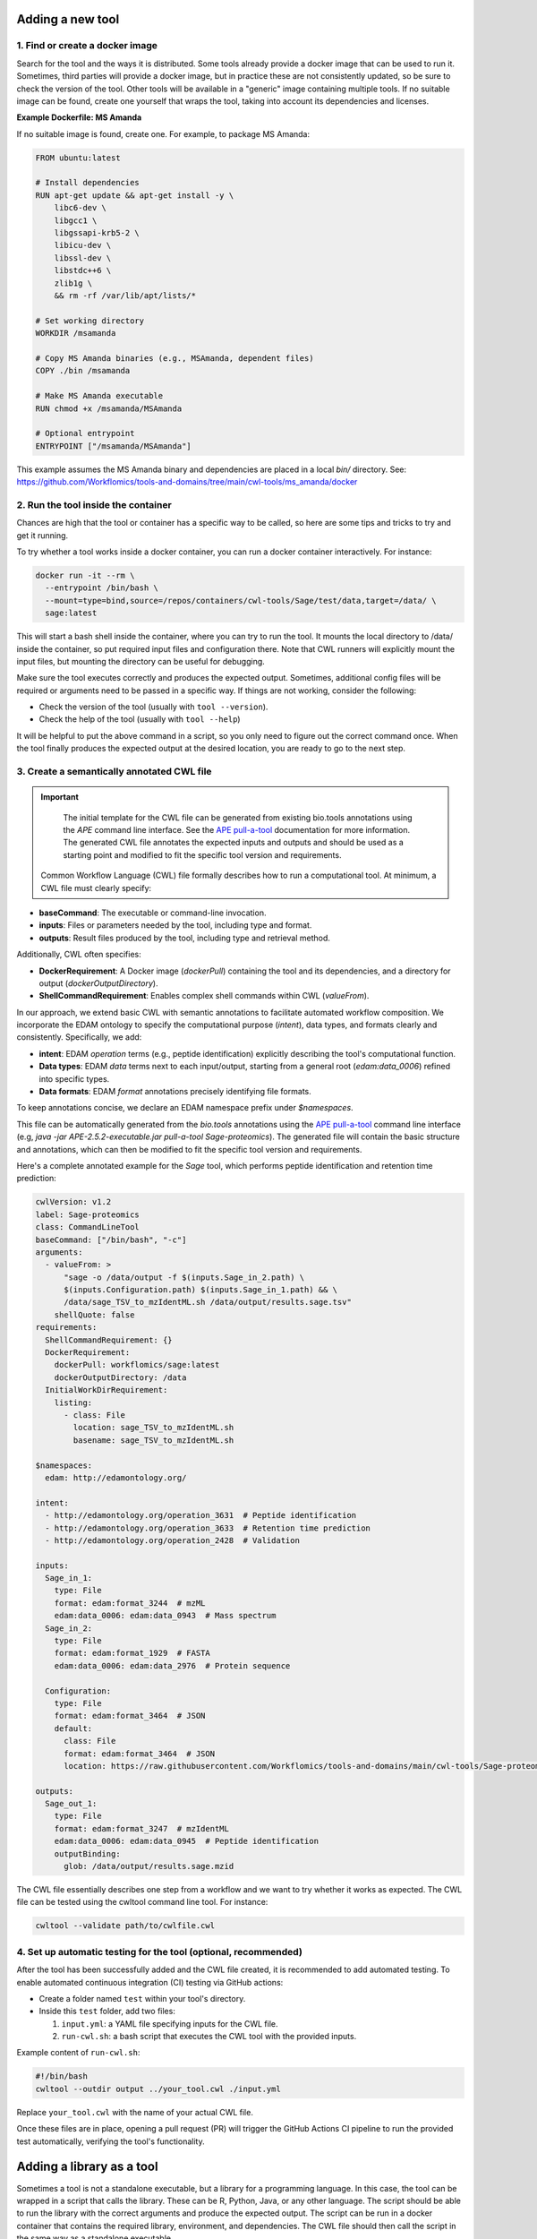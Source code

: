 Adding a new tool
=================

1. Find or create a docker image
--------------------------------

Search for the tool and the ways it is distributed. Some tools already provide a docker image that can be used to run it. Sometimes, third parties will provide a docker image, but in practice these are not consistently updated, so be sure to check the version of the tool. Other tools will be available in a "generic" image containing multiple tools. If no suitable image can be found, create one yourself that wraps the tool, taking into account its dependencies and licenses.

**Example Dockerfile: MS Amanda**

If no suitable image is found, create one. For example, to package MS Amanda:

.. code-block:: docker

  FROM ubuntu:latest

  # Install dependencies
  RUN apt-get update && apt-get install -y \
      libc6-dev \
      libgcc1 \
      libgssapi-krb5-2 \
      libicu-dev \
      libssl-dev \
      libstdc++6 \
      zlib1g \
      && rm -rf /var/lib/apt/lists/*

  # Set working directory
  WORKDIR /msamanda

  # Copy MS Amanda binaries (e.g., MSAmanda, dependent files)
  COPY ./bin /msamanda

  # Make MS Amanda executable
  RUN chmod +x /msamanda/MSAmanda

  # Optional entrypoint
  ENTRYPOINT ["/msamanda/MSAmanda"]

This example assumes the MS Amanda binary and dependencies are placed in a local `bin/` directory. See:
https://github.com/Workflomics/tools-and-domains/tree/main/cwl-tools/ms_amanda/docker


2. Run the tool inside the container
------------------------------------

Chances are high that the tool or container has a specific way to be called, so here are some tips and tricks to try and get it running.

To try whether a tool works inside a docker container, you can run a docker container interactively. For instance:

.. code-block:: bash

  docker run -it --rm \
    --entrypoint /bin/bash \
    --mount=type=bind,source=/repos/containers/cwl-tools/Sage/test/data,target=/data/ \
    sage:latest 

This will start a bash shell inside the container, where you can try to run the tool. It mounts the local directory to /data/ inside the container, so put required input files and configuration there. Note that CWL runners will explicitly mount the input files, but mounting the directory can be useful for debugging.

Make sure the tool executes correctly and produces the expected output. Sometimes, additional config files will be required or arguments need to be passed in a specific way. If things are not working, consider the following:

- Check the version of the tool (usually with ``tool --version``).
- Check the help of the tool (usually with ``tool --help``)

It will be helpful to put the above command in a script, so you only need to figure out the correct command once. When the tool finally produces the expected output at the desired location, you are ready to go to the next step.


3. Create a semantically annotated CWL file
-------------------------------------------

.. important::

   The initial template for the CWL file can be generated from existing bio.tools annotations using the `APE` command line interface. See the `APE pull-a-tool <https://ape-framework.readthedocs.io/en/v2.4/docs/developers/cli.html#>`_ documentation for more information. The generated CWL file annotates the expected inputs and outputs and should be used as a starting point and modified to fit the specific tool version and requirements.

 Common Workflow Language (CWL) file formally describes how to run a computational tool. At minimum, a CWL file must clearly specify:

- **baseCommand**: The executable or command-line invocation.
- **inputs**: Files or parameters needed by the tool, including type and format.
- **outputs**: Result files produced by the tool, including type and retrieval method.

Additionally, CWL often specifies:

- **DockerRequirement**: A Docker image (`dockerPull`) containing the tool and its dependencies, and a directory for output (`dockerOutputDirectory`).
- **ShellCommandRequirement**: Enables complex shell commands within CWL (`valueFrom`).

In our approach, we extend basic CWL with semantic annotations to facilitate automated workflow composition. We incorporate the EDAM ontology to specify the computational purpose (`intent`), data types, and formats clearly and consistently. Specifically, we add:

- **intent**: EDAM `operation` terms (e.g., peptide identification) explicitly describing the tool's computational function.
- **Data types**: EDAM `data` terms next to each input/output, starting from a general root (`edam:data_0006`) refined into specific types.
- **Data formats**: EDAM `format` annotations precisely identifying file formats.

To keep annotations concise, we declare an EDAM namespace prefix under `$namespaces`.

This file can be automatically generated from the `bio.tools` annotations using the `APE pull-a-tool <https://ape-framework.readthedocs.io/en/v2.4/docs/developers/cli.html#>`_ command line interface (e.g, `java -jar APE-2.5.2-executable.jar pull-a-tool Sage-proteomics`). The generated file will contain the basic structure and annotations, which can then be modified to fit the specific tool version and requirements.

Here's a complete annotated example for the `Sage` tool, which performs peptide identification and retention time prediction:

.. code-block:: yaml

  cwlVersion: v1.2
  label: Sage-proteomics
  class: CommandLineTool
  baseCommand: ["/bin/bash", "-c"]
  arguments:
    - valueFrom: >
        "sage -o /data/output -f $(inputs.Sage_in_2.path) \
        $(inputs.Configuration.path) $(inputs.Sage_in_1.path) && \
        /data/sage_TSV_to_mzIdentML.sh /data/output/results.sage.tsv"
      shellQuote: false
  requirements:
    ShellCommandRequirement: {}
    DockerRequirement:
      dockerPull: workflomics/sage:latest
      dockerOutputDirectory: /data
    InitialWorkDirRequirement:
      listing:
        - class: File
          location: sage_TSV_to_mzIdentML.sh
          basename: sage_TSV_to_mzIdentML.sh

  $namespaces:
    edam: http://edamontology.org/

  intent:
    - http://edamontology.org/operation_3631  # Peptide identification
    - http://edamontology.org/operation_3633  # Retention time prediction
    - http://edamontology.org/operation_2428  # Validation

  inputs:
    Sage_in_1:
      type: File
      format: edam:format_3244  # mzML
      edam:data_0006: edam:data_0943  # Mass spectrum
    Sage_in_2:
      type: File
      format: edam:format_1929  # FASTA
      edam:data_0006: edam:data_2976  # Protein sequence

    Configuration:
      type: File
      format: edam:format_3464  # JSON
      default:
        class: File
        format: edam:format_3464  # JSON
        location: https://raw.githubusercontent.com/Workflomics/tools-and-domains/main/cwl-tools/Sage-proteomics/config.json

  outputs:
    Sage_out_1:
      type: File
      format: edam:format_3247  # mzIdentML
      edam:data_0006: edam:data_0945  # Peptide identification
      outputBinding:
        glob: /data/output/results.sage.mzid


The CWL file essentially describes one step from a workflow and we want to try whether it works as expected. The CWL file can be tested using the cwltool command line tool. For instance:


.. code-block:: bash

  cwltool --validate path/to/cwlfile.cwl


4. Set up automatic testing for the tool (optional, recommended)
-------------------------------------------------------------

After the tool has been successfully added and the CWL file created, it is recommended to add automated testing. To enable automated continuous integration (CI) testing via GitHub actions:

- Create a folder named ``test`` within your tool's directory.
- Inside this ``test`` folder, add two files:

  1. ``input.yml``: a YAML file specifying inputs for the CWL file.
  2. ``run-cwl.sh``: a bash script that executes the CWL tool with the provided inputs.

Example content of ``run-cwl.sh``:

.. code-block:: bash

  #!/bin/bash
  cwltool --outdir output ../your_tool.cwl ./input.yml

Replace ``your_tool.cwl`` with the name of your actual CWL file.

Once these files are in place, opening a pull request (PR) will trigger the GitHub Actions CI pipeline to run the provided test automatically, verifying the tool's functionality.


Adding a library as a tool
==========================

Sometimes a tool is not a standalone executable, but a library for a programming language. In this case, the tool can be wrapped in a script that calls the library. These can be R, Python, Java, or any other language. The script should be able to run the library with the correct arguments and produce the expected output. The script can be run in a docker container that contains the required library, environment, and dependencies. The CWL file should then call the script in the same way as a standalone executable.


Creating an R-based tool
-------------------------

1. Create the executable R script
~~~~~~~~~~~~~~~~~~~~~~~~~~~~~~~~~

Since many R packages only provide function calls, write a simple R script(e.g., run_mytool.R)
that accepts command-line arguments(via commandArgs(trailingOnly = TRUE)) and then calls the package's functions. 
Set this script as an executable in the Dockerfile and optionally specify it under ENTRYPOINT.

2. Pick a base image
~~~~~~~~~~~~~~~~~~~~

A common choice is the rocker family(e.g., rocker/r-base:4.2.0), which ensures a functional 
R environment. 

First, we suggest finding containers in biocontainers or docker hub. If there is no container for 
your tool, creating a dockerfile is needed. In your Dockerfile, use ``apt-get install`` for 
system libraries(e.g., libxml2-dev) and ``R -e"install.packages(...)"`` or ``BiocManager::install(...)`` 
for R packages.

3. Test the tool
~~~~~~~~~~~~~~~~

Launch the container in interactive mode by ``docker run -it ...`` to ensure the R script 
runs correctly and that all libraries are installed. 

4. Write the CWL file
~~~~~~~~~~~~~~~~~~~~~

In the `` baseCommand``, refer to ["Rscript", "/path/to/run_script.R"]. Define your inputs 
and outputs according to the script's parameters. 